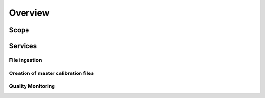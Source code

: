 ========
Overview
========

Scope
=====


Services
========

File ingestion
~~~~~~~~~~~~~~


Creation of master calibration files
~~~~~~~~~~~~~~~~~~~~~~~~~~~~~~~~~~~~


Quality Monitoring
~~~~~~~~~~~~~~~~~~
